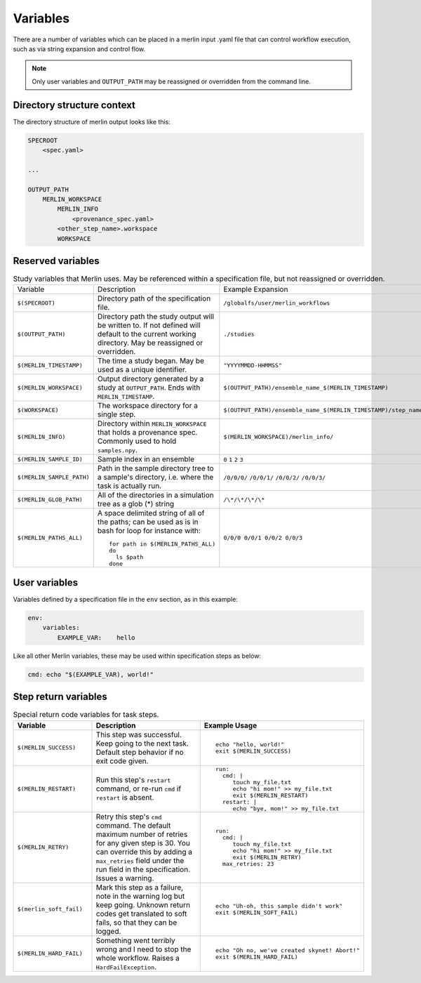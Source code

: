 Variables
=========

There are a number of variables which can be placed in a merlin input .yaml
file that can control workflow execution, such as via string expansion and
control flow.

.. note:: Only user variables and ``OUTPUT_PATH`` may be reassigned or overridden from the command line.

Directory structure context
---------------------------
The directory structure of merlin output looks like this:

.. code::

    SPECROOT
        <spec.yaml>
    
    ...

    OUTPUT_PATH
        MERLIN_WORKSPACE
            MERLIN_INFO
                <provenance_spec.yaml>
            <other_step_name>.workspace
            WORKSPACE
            

Reserved variables
------------------
.. list-table:: Study variables that Merlin uses. May be referenced within a specification file, but not reassigned or overridden.

  * - Variable
    - Description
    - Example Expansion
  * - ``$(SPECROOT)``
    -  Directory path of the specification file.
    - ``/globalfs/user/merlin_workflows``
  * - ``$(OUTPUT_PATH)``
    - Directory path the study output will be written to. If not defined
      will default to the current working directory. May be reassigned or
      overridden.
    - ``./studies``
  * - ``$(MERLIN_TIMESTAMP)``
    - The time a study began. May be used as a unique identifier.
    - ``"YYYYMMDD-HHMMSS"``
  * - ``$(MERLIN_WORKSPACE)``
    - Output directory generated by a study at ``OUTPUT_PATH``. Ends with
      ``MERLIN_TIMESTAMP``.
    - ``$(OUTPUT_PATH)/ensemble_name_$(MERLIN_TIMESTAMP)``
  * - ``$(WORKSPACE)``
    - The workspace directory for a single step.
    - ``$(OUTPUT_PATH)/ensemble_name_$(MERLIN_TIMESTAMP)/step_name/``
  * - ``$(MERLIN_INFO)``
    - Directory within ``MERLIN_WORKSPACE`` that holds a provenance spec.
      Commonly used to hold ``samples.npy``.
    - ``$(MERLIN_WORKSPACE)/merlin_info/`` 
  * - ``$(MERLIN_SAMPLE_ID)``
    - Sample index in an ensemble
    - ``0`` ``1`` ``2`` ``3``
  * - ``$(MERLIN_SAMPLE_PATH)``
    - Path in the sample directory tree to a sample's directory, i.e. where the
      task is actually run.
    - ``/0/0/0/`` ``/0/0/1/`` ``/0/0/2/`` ``/0/0/3/``
  * - ``$(MERLIN_GLOB_PATH)``
    - All of the directories in a simulation tree as a glob (*) string
    - ``/\*/\*/\*/\*``
  * - ``$(MERLIN_PATHS_ALL)``
    - A space delimited string of all of the paths;
      can be used as is in bash for loop for instance with:
      ::

         for path in $(MERLIN_PATHS_ALL)
         do
           ls $path
         done
    - ``0/0/0 0/0/1 0/0/2 0/0/3``


User variables
-------------------
Variables defined by a specification file in the ``env`` section, as in this example:

.. code-block:: yaml

    env:
        variables:
            EXAMPLE_VAR:    hello


Like all other Merlin variables, these may be used within specification steps as below:

.. code-block:: yaml

    cmd: echo "$(EXAMPLE_VAR), world!"




Step return variables
-----------------------------------
.. list-table:: Special return code variables for task steps.
   :widths: 25 50 25
   :header-rows: 1

   * - Variable
     - Description
     - Example Usage
   * - ``$(MERLIN_SUCCESS)``
     - This step was successful. Keep going to the next task. Default step
       behavior if no exit code given.
     -
       ::

           echo "hello, world!"
           exit $(MERLIN_SUCCESS)

   * - ``$(MERLIN_RESTART)``
     - Run this step's ``restart`` command, or re-run ``cmd`` if ``restart``
       is absent.      
     -
       ::

          run:
            cmd: |
               touch my_file.txt
               echo "hi mom!" >> my_file.txt
               exit $(MERLIN_RESTART)
            restart: |
               echo "bye, mom!" >> my_file.txt

   * - ``$(MERLIN_RETRY)``
     - Retry this step's ``cmd`` command. The default maximum number of retries for any given step
       is 30. You can override this by adding a ``max_retries`` field under the run
       field in the specification. Issues a warning.
     - ::

          run:
            cmd: |
               touch my_file.txt
               echo "hi mom!" >> my_file.txt
               exit $(MERLIN_RETRY)
            max_retries: 23

   * - ``$(merlin_soft_fail)``
     - Mark this step as a failure, note in the warning log but keep going.
       Unknown return codes get translated to soft fails, so that they can
       be logged.
     -
       ::

           echo "Uh-oh, this sample didn't work"
           exit $(MERLIN_SOFT_FAIL)

   * - ``$(MERLIN_HARD_FAIL)``
     - Something went terribly wrong and I need to stop the whole workflow.
       Raises a ``HardFailException``.
     -
       ::

           echo "Oh no, we've created skynet! Abort!"
           exit $(MERLIN_HARD_FAIL)



